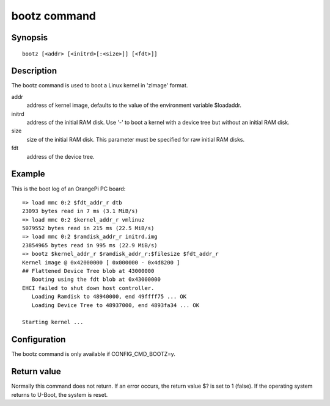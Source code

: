 .. SPDX-License-Identifier: GPL-2.0+:

bootz command
=============

Synopsis
--------

::

    bootz [<addr> [<initrd>[:<size>]] [<fdt>]]

Description
-----------

The bootz command is used to boot a Linux kernel in 'zImage' format.

addr
    address of kernel image, defaults to the value of the environment
    variable $loadaddr.

initrd
    address of the initial RAM disk. Use '-' to boot a kernel with a device
    tree but without an initial RAM disk.

size
    size of the initial RAM disk. This parameter must be specified for raw
    initial RAM disks.

fdt
    address of the device tree.

Example
-------

This is the boot log of an OrangePi PC board:

::

    => load mmc 0:2 $fdt_addr_r dtb
    23093 bytes read in 7 ms (3.1 MiB/s)
    => load mmc 0:2 $kernel_addr_r vmlinuz
    5079552 bytes read in 215 ms (22.5 MiB/s)
    => load mmc 0:2 $ramdisk_addr_r initrd.img
    23854965 bytes read in 995 ms (22.9 MiB/s)
    => bootz $kernel_addr_r $ramdisk_addr_r:$filesize $fdt_addr_r
    Kernel image @ 0x42000000 [ 0x000000 - 0x4d8200 ]
    ## Flattened Device Tree blob at 43000000
       Booting using the fdt blob at 0x43000000
    EHCI failed to shut down host controller.
       Loading Ramdisk to 48940000, end 49ffff75 ... OK
       Loading Device Tree to 48937000, end 4893fa34 ... OK

    Starting kernel ...

Configuration
-------------

The bootz command is only available if CONFIG_CMD_BOOTZ=y.

Return value
------------

Normally this command does not return. If an error occurs, the return value $?
is set to 1 (false). If the operating system returns to U-Boot, the system is
reset.
